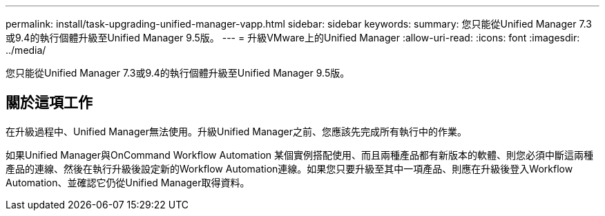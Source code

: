 ---
permalink: install/task-upgrading-unified-manager-vapp.html 
sidebar: sidebar 
keywords:  
summary: 您只能從Unified Manager 7.3或9.4的執行個體升級至Unified Manager 9.5版。 
---
= 升級VMware上的Unified Manager
:allow-uri-read: 
:icons: font
:imagesdir: ../media/


[role="lead"]
您只能從Unified Manager 7.3或9.4的執行個體升級至Unified Manager 9.5版。



== 關於這項工作

在升級過程中、Unified Manager無法使用。升級Unified Manager之前、您應該先完成所有執行中的作業。

如果Unified Manager與OnCommand Workflow Automation 某個實例搭配使用、而且兩種產品都有新版本的軟體、則您必須中斷這兩種產品的連線、然後在執行升級後設定新的Workflow Automation連線。如果您只要升級至其中一項產品、則應在升級後登入Workflow Automation、並確認它仍從Unified Manager取得資料。
